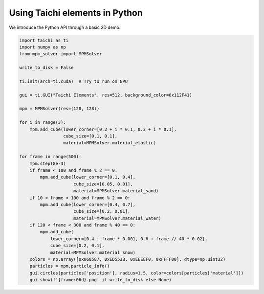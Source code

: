 Using Taichi elements in Python
===============================

We introduce the Python API through a basic 2D demo.

.. code-block:: python

    import taichi as ti
    import numpy as np
    from mpm_solver import MPMSolver

    write_to_disk = False

    ti.init(arch=ti.cuda)  # Try to run on GPU

    gui = ti.GUI("Taichi Elements", res=512, background_color=0x112F41)

    mpm = MPMSolver(res=(128, 128))

    for i in range(3):
        mpm.add_cube(lower_corner=[0.2 + i * 0.1, 0.3 + i * 0.1],
                     cube_size=[0.1, 0.1],
                     material=MPMSolver.material_elastic)

    for frame in range(500):
        mpm.step(8e-3)
        if frame < 100 and frame % 2 == 0:
            mpm.add_cube(lower_corner=[0.1, 0.4],
                         cube_size=[0.05, 0.01],
                         material=MPMSolver.material_sand)
        if 10 < frame < 100 and frame % 2 == 0:
            mpm.add_cube(lower_corner=[0.4, 0.7],
                         cube_size=[0.2, 0.01],
                         material=MPMSolver.material_water)
        if 120 < frame < 300 and frame % 40 == 0:
            mpm.add_cube(
                lower_corner=[0.4 + frame * 0.001, 0.6 + frame // 40 * 0.02],
                cube_size=[0.2, 0.1],
                material=MPMSolver.material_snow)
        colors = np.array([0x068587, 0xED553B, 0xEEEEF0, 0xFFFF00], dtype=np.uint32)
        particles = mpm.particle_info()
        gui.circles(particles['position'], radius=1.5, color=colors[particles['material']])
        gui.show(f'{frame:06d}.png' if write_to_disk else None)

